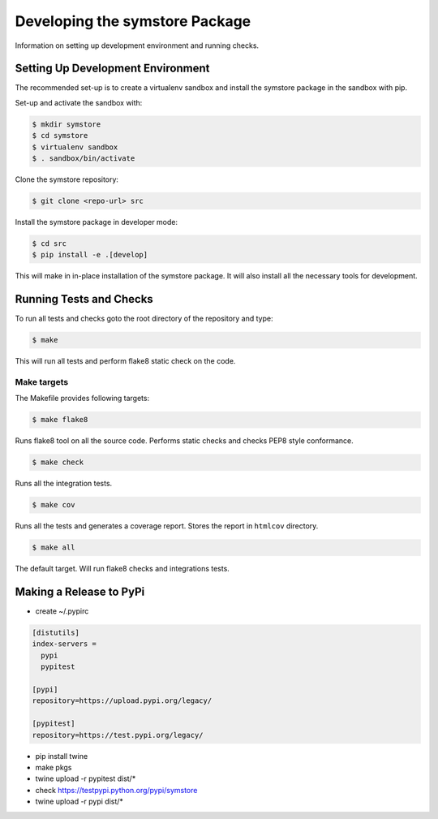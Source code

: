 ===============================
Developing the symstore Package
===============================

Information on setting up development environment and running checks.

Setting Up Development Environment
==================================

The recommended set-up is to create a virtualenv sandbox and install the symstore package in the sandbox with pip.

Set-up and activate the sandbox with:

.. code:: sh

    $ mkdir symstore
    $ cd symstore
    $ virtualenv sandbox
    $ . sandbox/bin/activate

Clone the symstore repository:

.. code:: sh

    $ git clone <repo-url> src

Install the symstore package in developer mode:

.. code:: sh

    $ cd src
    $ pip install -e .[develop]

This will make in in-place installation of the symstore package.
It will also install all the necessary tools for development.


Running Tests and Checks
========================

To run all tests and checks goto the root directory of the repository and type:

.. code:: sh

    $ make

This will run all tests and perform flake8 static check on the code.

Make targets
------------

The Makefile provides following targets:

.. code:: sh

    $ make flake8

Runs flake8 tool on all the source code.
Performs static checks and checks PEP8 style conformance.

.. code:: sh

    $ make check

Runs all the integration tests.

.. code:: sh

    $ make cov

Runs all the tests and generates a coverage report.
Stores the report in ``htmlcov`` directory.

.. code:: sh

    $ make all

The default target.
Will run flake8 checks and integrations tests.

Making a Release to PyPi
========================

* create ~/.pypirc

.. code:: ini

    [distutils]
    index-servers =
      pypi
      pypitest

    [pypi]
    repository=https://upload.pypi.org/legacy/

    [pypitest]
    repository=https://test.pypi.org/legacy/

* pip install twine

* make pkgs

* twine upload -r pypitest dist/*

* check https://testpypi.python.org/pypi/symstore

* twine upload -r pypi dist/*
